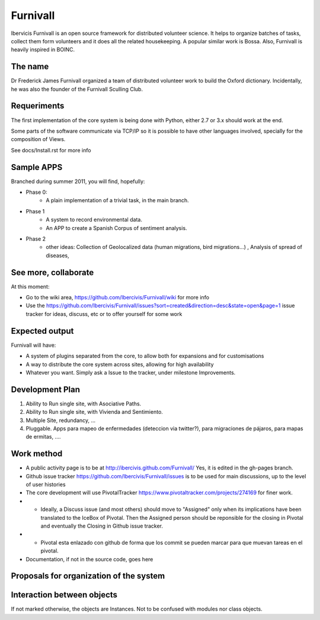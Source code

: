 Furnivall
=========

Ibervicis Furnivall is an open source framework for distributed volunteer science.
It helps to organize batches of tasks, collect them form volunteers
and it does all the related housekeeping.
A popular similar work is Bossa. Also, Furnivall is heavily inspired in BOINC.

The name
---------
Dr Frederick James Furnivall organized a team of distributed volunteer work
to build the Oxford dictionary. Incidentally, he was also the founder of the
Furnivall Sculling Club.

Requeriments
------------

The first implementation of the core system is being done with Python,
either 2.7 or 3.x should work at the end.

Some parts of the software communicate via TCP/IP so it is possible to
have other languages involved, specially for the composition of Views.

See docs/Install.rst for more info

Sample APPS
-----------

Branched during summer 2011, you will find, hopefully:

- Phase 0:
    + A plain implementation of a trivial task, in the main branch.
- Phase 1
    + A system to record environmental data.
    + An APP to create a Spanish Corpus of sentiment analysis.
- Phase 2
    + other ideas: Collection of Geolocalized data (human migrations, bird migrations...) , Analysis of spread of diseases, 

See more, collaborate
---------------------

At this moment:

- Go to the wiki area, https://github.com/Ibercivis/Furnivall/wiki for more info
- Use the https://github.com/Ibercivis/Furnivall/issues?sort=created&direction=desc&state=open&page=1 issue tracker for ideas, discuss, etc or to offer yourself for some work



Expected output
----------------

Furnivall will have:

* A system of plugins separated from the core, to allow both for expansions and for customisations
* A way to distribute the core system across sites, allowing for high availability
* Whatever you want. Simply ask a Issue to the tracker, under milestone Improvements.

Development Plan
------------------

1. Ability to Run single site, with Asociative Paths.
2. Ability to Run single site, with Vivienda and Sentimiento. 
3. Multiple Site, redundancy, ...
4. Pluggable. Apps para mapeo de enfermedades (deteccion via twitter?), para migraciones de pájaros, para mapas de ermitas, ....

Work method
------------

* A public activity page is to be at http://ibercivis.github.com/Furnivall/  Yes, it is edited in the gh-pages branch. 
* Github issue tracker https://github.com/Ibercivis/Furnivall/issues  is to be used for main discussions, up to the level of user histories
* The core development will use PivotalTracker https://www.pivotaltracker.com/projects/274169 for finer work. 
* * Ideally, a Discuss issue (and most others) should move to "Assigned" only when its implications have been translated to the IceBox of Pivotal. Then the Assigned person should be reponsible for the closing in Pivotal and eventually the Closing in Github issue tracker.
* * Pivotal esta enlazado con github de forma que los commit se pueden marcar para que muevan tareas en el pivotal.
* Documentation, if not in the source code, goes here

Proposals for organization of the system
-------------------------------------------

.. image:: http://yuml.me/diagram/scruffy/class/73e07696.png
.. image:: http://yuml.me/diagram/scruffy;/class/%23%20Cool%20Class%20Diagram,%20%5BCore%7CAPI%20Exporter%5D%20%3C%20-%20Extends%20%20%5BPlugins%7CAPI%20Exporter;%20Task%20Manager;%20Administration%5D,%20%5BCore%5D%20%3C%20-%20%3E%20%5BViews%5D,%20%5BPlugins%5D%3C%20Extends%20via%20API%20-%20API%20%3E%20%5BExternal%20Plugins%7CAPI%20Exporter%5D.png
 
Interaction between objects
----------------------------

If not marked otherwise, the objects are Instances. Not to be confused with modules nor class objects.


